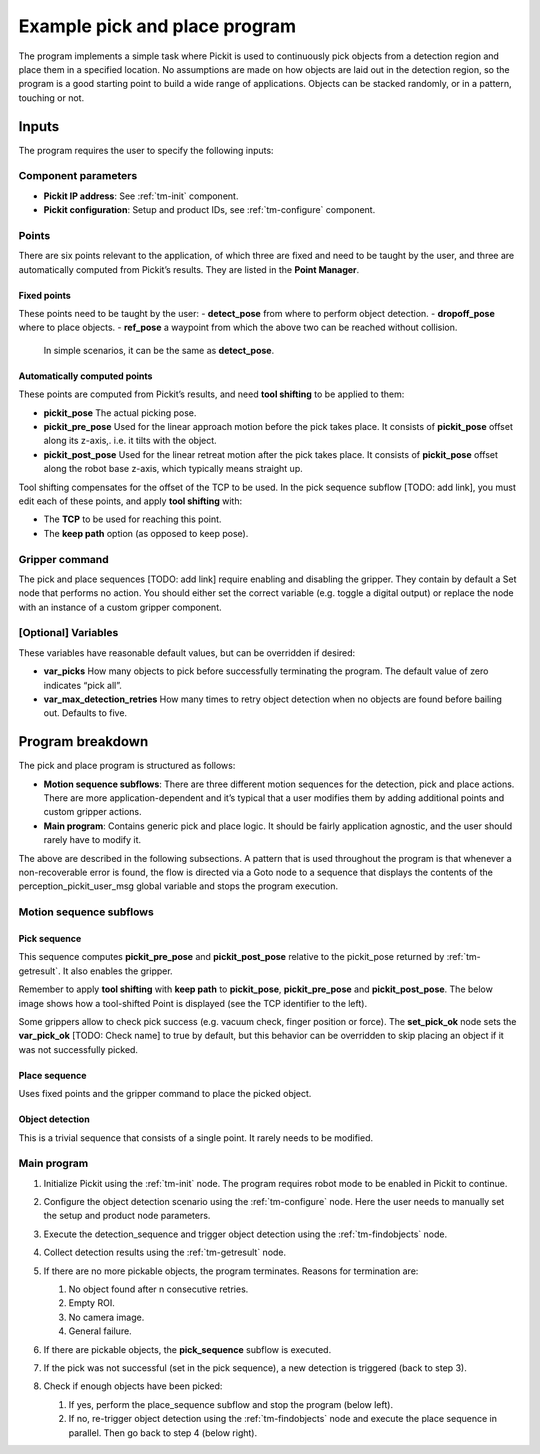 .. _techman-pick-and-place-program:

Example pick and place program
==============================


The program implements a simple task where Pickit is used to continuously pick objects from a detection region and place them in a specified location.
No assumptions are made on how objects are laid out in the detection region, so the program is a good starting point to build a wide range of applications.
Objects can be stacked randomly, or in a pattern, touching or not.

.. image:: /assets/images/examples/urcap-program-step-1.png

Inputs
------

The program requires the user to specify the following inputs:

Component parameters
~~~~~~~~~~~~~~~~~~~~

-  **Pickit IP address**: See :ref:`tm-init` component.
-  **Pickit configuration**: Setup and product IDs, see :ref:`tm-configure` component.

Points
~~~~~~

There are six points relevant to the application, of which three are fixed and need to be taught by the user, and three are automatically computed from Pickit’s results.
They are listed in the **Point Manager**.

Fixed points
^^^^^^^^^^^^

These points need to be taught by the user:
-  **detect_pose** from where to perform object detection.
-  **dropoff_pose** where to place objects.
-  **ref_pose** a waypoint from which the above two can be reached without collision.
   In simple scenarios, it can be the same as **detect_pose**.

Automatically computed points
^^^^^^^^^^^^^^^^^^^^^^^^^^^^^

These points are computed from Pickit’s results, and need **tool shifting** to be applied to them:

-  **pickit_pose** The actual picking pose.
-  **pickit_pre_pose** Used for the linear approach motion before the pick takes place.
   It consists of **pickit_pose** offset along its z-axis,. i.e. it tilts with the object.
-  **pickit_post_pose** Used for the linear retreat motion after the pick takes place.
   It consists of **pickit_pose** offset along the robot base z-axis, which typically means straight up.

Tool shifting compensates for the offset of the TCP to be used.
In the pick sequence subflow [TODO: add link], you must edit each of these points, and apply **tool shifting** with:

-  The **TCP** to be used for reaching this point.
-  The **keep path** option (as opposed to keep pose).

Gripper command
~~~~~~~~~~~~~~~

The pick and place sequences [TODO: add link] require enabling and disabling the gripper.
They contain by default a Set node that performs no action.
You should either set the correct variable (e.g. toggle a digital output) or replace the node with an instance of a custom gripper component.

[Optional] Variables
~~~~~~~~~~~~~~~~~~~~

These variables have reasonable default values, but can be overridden if desired:

-  **var_picks** How many objects to pick before successfully terminating the program.
   The default value of zero indicates “pick all”. 
-  **var_max_detection_retries** How many times to retry object detection when no objects are found before bailing out.
   Defaults to five.

Program breakdown
-----------------

The pick and place program is structured as follows:

-  **Motion sequence subflows**: There are three different motion sequences for the detection, pick and place actions.
   There are more application-dependent and it’s typical that a user modifies them by adding additional points and custom gripper actions.
-  **Main program**: Contains generic pick and place logic.
   It should be fairly application agnostic, and the user should rarely have to modify it.

The above are described in the following subsections.
A pattern that is used throughout the program is that whenever a non-recoverable error is found, the flow is directed via a Goto node to a sequence that displays the contents of the perception_pickit_user_msg global variable and stops the program execution.

Motion sequence subflows
~~~~~~~~~~~~~~~~~~~~~~~~

Pick sequence
^^^^^^^^^^^^^

This sequence computes **pickit_pre_pose** and **pickit_post_pose** relative to the pickit_pose returned by :ref:`tm-getresult`.
It also enables the gripper.

.. image:: /assets/images/robot-integrations/techman/tm-pap-0.png
   :scale: 60 %
   :align: center

Remember to apply **tool shifting** with **keep path** to **pickit_pose**, **pickit_pre_pose** and **pickit_post_pose**.
The below image shows how a tool-shifted Point is displayed (see the TCP identifier to the left).

.. image:: /assets/images/robot-integrations/techman/tm-pap-1.png
   :scale: 40 %
   :align: center

Some grippers allow to check pick success (e.g. vacuum check, finger position or force).
The **set_pick_ok** node sets the **var_pick_ok** [TODO: Check name] to true by default, but this behavior can be overridden to skip placing an object if it was not successfully picked.

Place sequence
^^^^^^^^^^^^^^

Uses fixed points and the gripper command to place the picked object.

.. image:: /assets/images/robot-integrations/techman/tm-pap-2.png
   :scale: 60 %
   :align: center

Object detection
^^^^^^^^^^^^^^^^

This is a trivial sequence that consists of a single point.
It rarely needs to be modified.

.. image:: /assets/images/robot-integrations/techman/tm-pap-3.png
   :scale: 40 %
   :align: center

Main program
~~~~~~~~~~~~

#. Initialize Pickit using the :ref:`tm-init` node. 
   The program requires robot mode to be enabled in Pickit to continue.
#. Configure the object detection scenario using the :ref:`tm-configure` node.
   Here the user needs to manually set the setup and product node parameters.

   .. image:: /assets/images/robot-integrations/techman/tm-pap-4.png
      :align: center

#. Execute the detection_sequence and trigger object detection using the :ref:`tm-findobjects` node.
#. Collect detection results using the :ref:`tm-getresult` node.
#. If there are no more pickable objects, the program terminates. Reasons for termination are:

   #. No object found after n consecutive retries.
   #. Empty ROI.
   #. No camera image.
   #. General failure.

   .. image:: /assets/images/robot-integrations/techman/tm-pap-5.png
    :align: center

#. If there are pickable objects, the **pick_sequence** subflow is executed.
#. If the pick was not successful (set in the pick sequence), a new detection is triggered (back to step 3).

   .. image:: /assets/images/robot-integrations/techman/tm-pap-6.png
      :scale: 60 %
      :align: center

#. Check if enough objects have been picked:

   #. If yes, perform the place_sequence subflow and stop the program (below left).
   #. If no, re-trigger object detection using the :ref:`tm-findobjects` node and execute the place sequence in parallel.
      Then go back to step 4 (below right).

   .. image:: /assets/images/robot-integrations/techman/tm-pap-7.png
      :scale: 60 %
      :align: left

   .. image:: /assets/images/robot-integrations/techman/tm-pap-8.png
      :scale: 60 %
      :align: right
